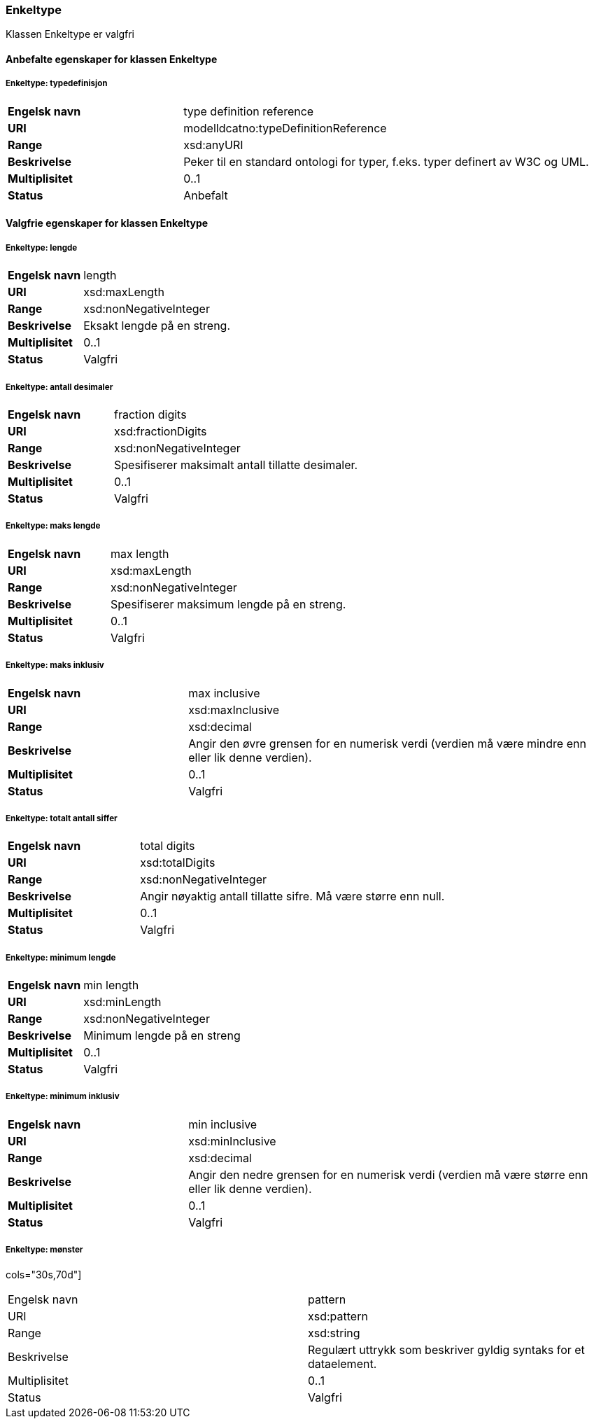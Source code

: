 === Enkeltype [[enkeltype]]

Klassen Enkeltype er valgfri

==== Anbefalte egenskaper for klassen Enkeltype

===== Enkeltype: typedefinisjon [[enkeltype-typedefinisjon]]

[cols="30s,70d"]
|===
|Engelsk navn| type definition reference
|URI| modelldcatno:typeDefinitionReference
|Range| xsd:anyURI
|Beskrivelse|Peker til en standard ontologi for typer, f.eks. typer definert av W3C og UML.
|Multiplisitet| 0..1
|Status| Anbefalt
|===

==== Valgfrie egenskaper for klassen Enkeltype

===== Enkeltype: lengde [[enkeltype-lengde]]

[cols="30s,70d"]
|===
|Engelsk navn| length
|URI| xsd:maxLength
|Range| xsd:nonNegativeInteger
|Beskrivelse|Eksakt lengde på en streng.
|Multiplisitet| 0..1
|Status| Valgfri
|===

===== Enkeltype: antall desimaler [[enkeltype-antall-desimaler]]

[cols="30s,70d"]
|===
|Engelsk navn| fraction digits
|URI| xsd:fractionDigits
|Range| xsd:nonNegativeInteger
|Beskrivelse|Spesifiserer maksimalt antall tillatte desimaler.
|Multiplisitet| 0..1
|Status| Valgfri
|===

===== Enkeltype: maks lengde [[enkeltype-maks-lengde]]

[cols="30s,70d"]
|===
|Engelsk navn| max length
|URI| xsd:maxLength
|Range| xsd:nonNegativeInteger
|Beskrivelse|Spesifiserer maksimum lengde på en streng.
|Multiplisitet| 0..1
|Status| Valgfri
|===

===== Enkeltype: maks inklusiv [[enkeltype-maks-inklusiv]]

[cols="30s,70d"]
|===
|Engelsk navn| max inclusive
|URI| xsd:maxInclusive
|Range| xsd:decimal
|Beskrivelse|Angir den øvre grensen for en numerisk verdi (verdien må være mindre enn eller lik denne verdien).
|Multiplisitet| 0..1
|Status| Valgfri
|===

===== Enkeltype: totalt antall siffer [[enkeltype-totalt-antall-siffer]]

[cols="30s,70d"]
|===
|Engelsk navn| total digits
|URI| xsd:totalDigits
|Range| xsd:nonNegativeInteger
|Beskrivelse|Angir nøyaktig antall tillatte sifre. Må være større enn null.
|Multiplisitet| 0..1
|Status| Valgfri
|===

===== Enkeltype: minimum lengde [[enkeltype-minimum-lengde]]

[cols="30s,70d"]
|===
|Engelsk navn| min length
|URI| xsd:minLength
|Range| xsd:nonNegativeInteger
|Beskrivelse|Minimum lengde på en streng
|Multiplisitet| 0..1
|Status| Valgfri
|===

===== Enkeltype: minimum inklusiv [[enkeltype-minimum-inklusiv]]

[cols="30s,70d"]
|===
|Engelsk navn| min inclusive
|URI| xsd:minInclusive
|Range| xsd:decimal
|Beskrivelse|Angir den nedre grensen for en numerisk verdi (verdien må være større enn eller lik denne verdien).
|Multiplisitet| 0..1
|Status| Valgfri
|===

===== Enkeltype: mønster [[enkeltype-mønster]]

cols="30s,70d"]
|===
|Engelsk navn| pattern
|URI| xsd:pattern
|Range| xsd:string
|Beskrivelse|Regulært uttrykk som beskriver gyldig syntaks for et dataelement.
|Multiplisitet| 0..1
|Status| Valgfri
|===
